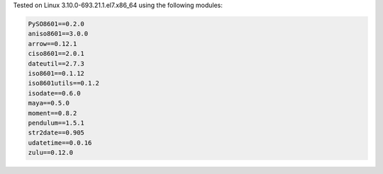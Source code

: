 Tested on Linux 3.10.0-693.21.1.el7.x86_64 using the following modules:

.. code:: python

  PySO8601==0.2.0
  aniso8601==3.0.0
  arrow==0.12.1
  ciso8601==2.0.1
  dateutil==2.7.3
  iso8601==0.1.12
  iso8601utils==0.1.2
  isodate==0.6.0
  maya==0.5.0
  moment==0.8.2
  pendulum==1.5.1
  str2date==0.905
  udatetime==0.0.16
  zulu==0.12.0
